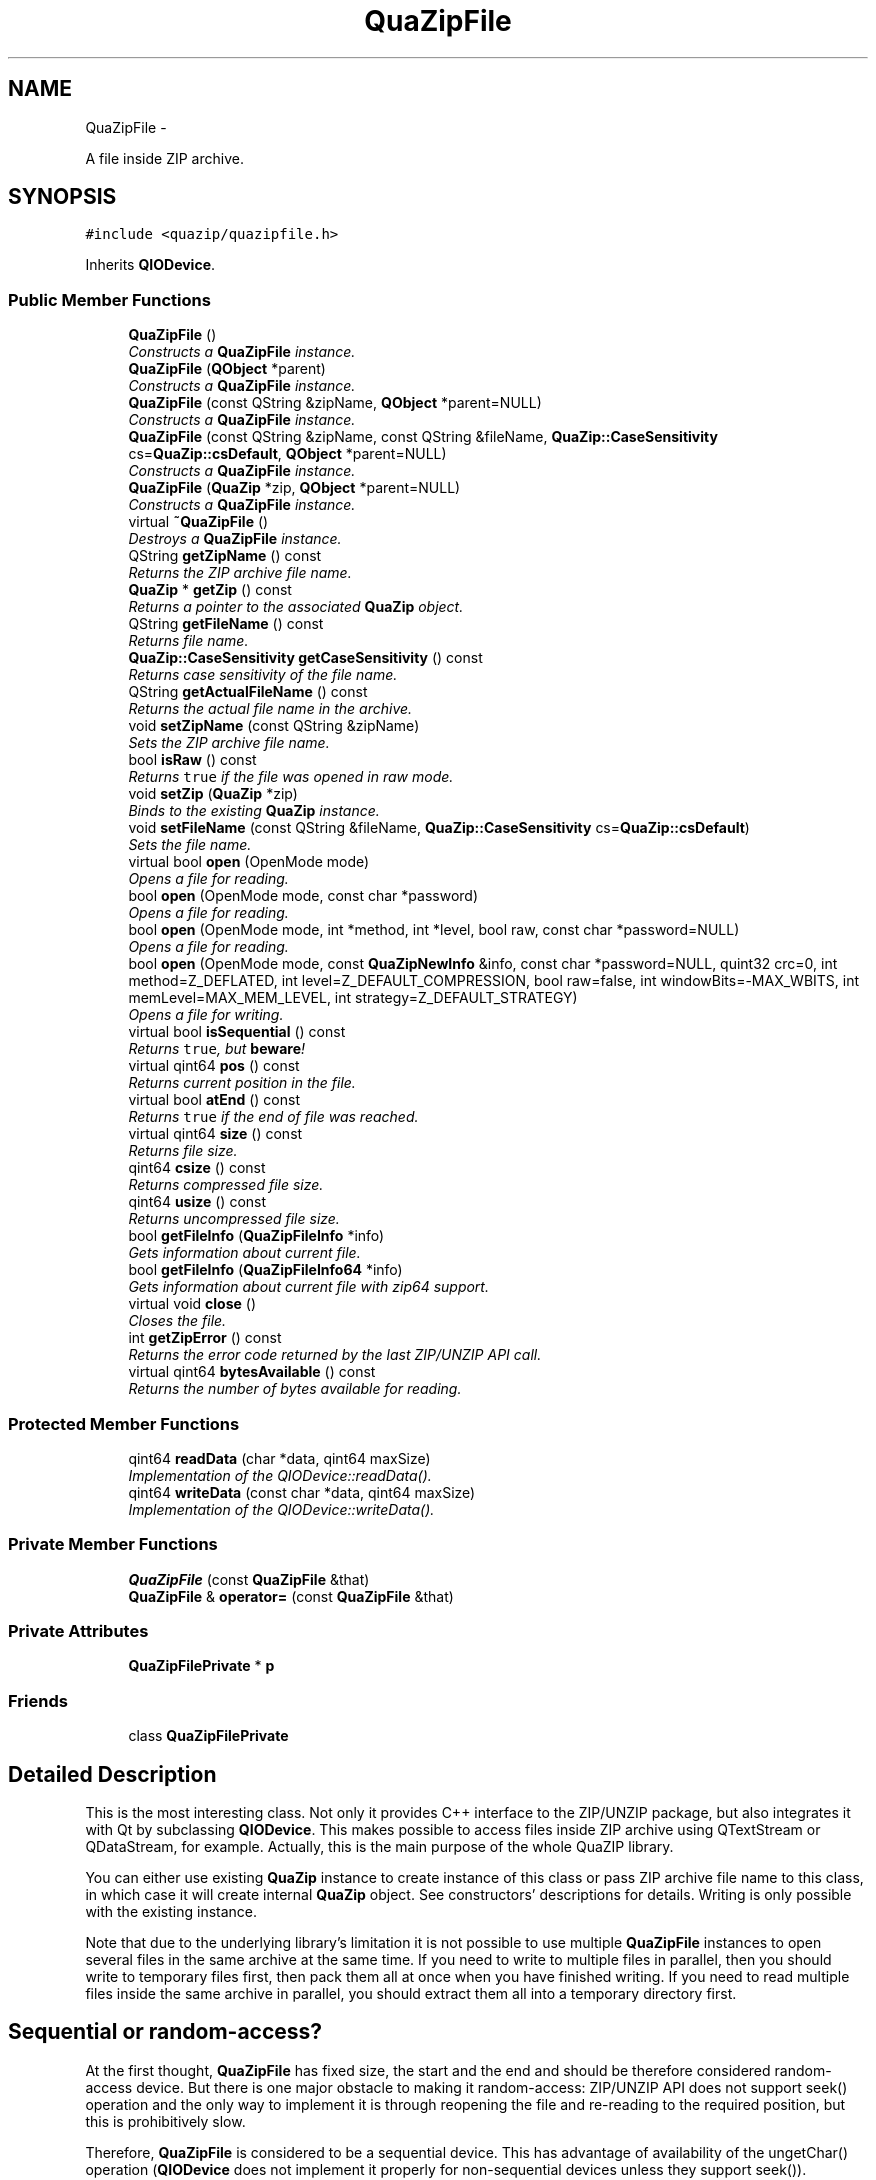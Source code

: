 .TH "QuaZipFile" 3 "Sun Jun 4 2017" "Version beta-v0.2.8+testing at branch all-mine" "ckb-next" \" -*- nroff -*-
.ad l
.nh
.SH NAME
QuaZipFile \- 
.PP
A file inside ZIP archive\&.  

.SH SYNOPSIS
.br
.PP
.PP
\fC#include <quazip/quazipfile\&.h>\fP
.PP
Inherits \fBQIODevice\fP\&.
.SS "Public Member Functions"

.in +1c
.ti -1c
.RI "\fBQuaZipFile\fP ()"
.br
.RI "\fIConstructs a \fBQuaZipFile\fP instance\&. \fP"
.ti -1c
.RI "\fBQuaZipFile\fP (\fBQObject\fP *parent)"
.br
.RI "\fIConstructs a \fBQuaZipFile\fP instance\&. \fP"
.ti -1c
.RI "\fBQuaZipFile\fP (const QString &zipName, \fBQObject\fP *parent=NULL)"
.br
.RI "\fIConstructs a \fBQuaZipFile\fP instance\&. \fP"
.ti -1c
.RI "\fBQuaZipFile\fP (const QString &zipName, const QString &fileName, \fBQuaZip::CaseSensitivity\fP cs=\fBQuaZip::csDefault\fP, \fBQObject\fP *parent=NULL)"
.br
.RI "\fIConstructs a \fBQuaZipFile\fP instance\&. \fP"
.ti -1c
.RI "\fBQuaZipFile\fP (\fBQuaZip\fP *zip, \fBQObject\fP *parent=NULL)"
.br
.RI "\fIConstructs a \fBQuaZipFile\fP instance\&. \fP"
.ti -1c
.RI "virtual \fB~QuaZipFile\fP ()"
.br
.RI "\fIDestroys a \fBQuaZipFile\fP instance\&. \fP"
.ti -1c
.RI "QString \fBgetZipName\fP () const "
.br
.RI "\fIReturns the ZIP archive file name\&. \fP"
.ti -1c
.RI "\fBQuaZip\fP * \fBgetZip\fP () const "
.br
.RI "\fIReturns a pointer to the associated \fBQuaZip\fP object\&. \fP"
.ti -1c
.RI "QString \fBgetFileName\fP () const "
.br
.RI "\fIReturns file name\&. \fP"
.ti -1c
.RI "\fBQuaZip::CaseSensitivity\fP \fBgetCaseSensitivity\fP () const "
.br
.RI "\fIReturns case sensitivity of the file name\&. \fP"
.ti -1c
.RI "QString \fBgetActualFileName\fP () const "
.br
.RI "\fIReturns the actual file name in the archive\&. \fP"
.ti -1c
.RI "void \fBsetZipName\fP (const QString &zipName)"
.br
.RI "\fISets the ZIP archive file name\&. \fP"
.ti -1c
.RI "bool \fBisRaw\fP () const "
.br
.RI "\fIReturns \fCtrue\fP if the file was opened in raw mode\&. \fP"
.ti -1c
.RI "void \fBsetZip\fP (\fBQuaZip\fP *zip)"
.br
.RI "\fIBinds to the existing \fBQuaZip\fP instance\&. \fP"
.ti -1c
.RI "void \fBsetFileName\fP (const QString &fileName, \fBQuaZip::CaseSensitivity\fP cs=\fBQuaZip::csDefault\fP)"
.br
.RI "\fISets the file name\&. \fP"
.ti -1c
.RI "virtual bool \fBopen\fP (OpenMode mode)"
.br
.RI "\fIOpens a file for reading\&. \fP"
.ti -1c
.RI "bool \fBopen\fP (OpenMode mode, const char *password)"
.br
.RI "\fIOpens a file for reading\&. \fP"
.ti -1c
.RI "bool \fBopen\fP (OpenMode mode, int *method, int *level, bool raw, const char *password=NULL)"
.br
.RI "\fIOpens a file for reading\&. \fP"
.ti -1c
.RI "bool \fBopen\fP (OpenMode mode, const \fBQuaZipNewInfo\fP &info, const char *password=NULL, quint32 crc=0, int method=Z_DEFLATED, int level=Z_DEFAULT_COMPRESSION, bool raw=false, int windowBits=-MAX_WBITS, int memLevel=MAX_MEM_LEVEL, int strategy=Z_DEFAULT_STRATEGY)"
.br
.RI "\fIOpens a file for writing\&. \fP"
.ti -1c
.RI "virtual bool \fBisSequential\fP () const "
.br
.RI "\fIReturns \fCtrue\fP, but \fBbeware\fP! \fP"
.ti -1c
.RI "virtual qint64 \fBpos\fP () const "
.br
.RI "\fIReturns current position in the file\&. \fP"
.ti -1c
.RI "virtual bool \fBatEnd\fP () const "
.br
.RI "\fIReturns \fCtrue\fP if the end of file was reached\&. \fP"
.ti -1c
.RI "virtual qint64 \fBsize\fP () const "
.br
.RI "\fIReturns file size\&. \fP"
.ti -1c
.RI "qint64 \fBcsize\fP () const "
.br
.RI "\fIReturns compressed file size\&. \fP"
.ti -1c
.RI "qint64 \fBusize\fP () const "
.br
.RI "\fIReturns uncompressed file size\&. \fP"
.ti -1c
.RI "bool \fBgetFileInfo\fP (\fBQuaZipFileInfo\fP *info)"
.br
.RI "\fIGets information about current file\&. \fP"
.ti -1c
.RI "bool \fBgetFileInfo\fP (\fBQuaZipFileInfo64\fP *info)"
.br
.RI "\fIGets information about current file with zip64 support\&. \fP"
.ti -1c
.RI "virtual void \fBclose\fP ()"
.br
.RI "\fICloses the file\&. \fP"
.ti -1c
.RI "int \fBgetZipError\fP () const "
.br
.RI "\fIReturns the error code returned by the last ZIP/UNZIP API call\&. \fP"
.ti -1c
.RI "virtual qint64 \fBbytesAvailable\fP () const "
.br
.RI "\fIReturns the number of bytes available for reading\&. \fP"
.in -1c
.SS "Protected Member Functions"

.in +1c
.ti -1c
.RI "qint64 \fBreadData\fP (char *data, qint64 maxSize)"
.br
.RI "\fIImplementation of the QIODevice::readData()\&. \fP"
.ti -1c
.RI "qint64 \fBwriteData\fP (const char *data, qint64 maxSize)"
.br
.RI "\fIImplementation of the QIODevice::writeData()\&. \fP"
.in -1c
.SS "Private Member Functions"

.in +1c
.ti -1c
.RI "\fBQuaZipFile\fP (const \fBQuaZipFile\fP &that)"
.br
.ti -1c
.RI "\fBQuaZipFile\fP & \fBoperator=\fP (const \fBQuaZipFile\fP &that)"
.br
.in -1c
.SS "Private Attributes"

.in +1c
.ti -1c
.RI "\fBQuaZipFilePrivate\fP * \fBp\fP"
.br
.in -1c
.SS "Friends"

.in +1c
.ti -1c
.RI "class \fBQuaZipFilePrivate\fP"
.br
.in -1c
.SH "Detailed Description"
.PP 
This is the most interesting class\&. Not only it provides C++ interface to the ZIP/UNZIP package, but also integrates it with Qt by subclassing \fBQIODevice\fP\&. This makes possible to access files inside ZIP archive using QTextStream or QDataStream, for example\&. Actually, this is the main purpose of the whole QuaZIP library\&.
.PP
You can either use existing \fBQuaZip\fP instance to create instance of this class or pass ZIP archive file name to this class, in which case it will create internal \fBQuaZip\fP object\&. See constructors' descriptions for details\&. Writing is only possible with the existing instance\&.
.PP
Note that due to the underlying library's limitation it is not possible to use multiple \fBQuaZipFile\fP instances to open several files in the same archive at the same time\&. If you need to write to multiple files in parallel, then you should write to temporary files first, then pack them all at once when you have finished writing\&. If you need to read multiple files inside the same archive in parallel, you should extract them all into a temporary directory first\&.
.SH "Sequential or random-access?"
.PP
At the first thought, \fBQuaZipFile\fP has fixed size, the start and the end and should be therefore considered random-access device\&. But there is one major obstacle to making it random-access: ZIP/UNZIP API does not support seek() operation and the only way to implement it is through reopening the file and re-reading to the required position, but this is prohibitively slow\&.
.PP
Therefore, \fBQuaZipFile\fP is considered to be a sequential device\&. This has advantage of availability of the ungetChar() operation (\fBQIODevice\fP does not implement it properly for non-sequential devices unless they support seek())\&. Disadvantage is a somewhat strange behaviour of the \fBsize()\fP and \fBpos()\fP functions\&. This should be kept in mind while using this class\&. 
.PP
Definition at line 74 of file quazipfile\&.h\&.
.SH "Constructor & Destructor Documentation"
.PP 
.SS "QuaZipFile::QuaZipFile (const \fBQuaZipFile\fP &that)\fC [private]\fP"

.SS "QuaZipFile::QuaZipFile ()"
You should use \fBsetZipName()\fP and \fBsetFileName()\fP or \fBsetZip()\fP before trying to call \fBopen()\fP on the constructed object\&. 
.PP
Definition at line 108 of file quazipfile\&.cpp\&.
.PP
.nf
108                       :
109   p(new QuaZipFilePrivate(this))
110 {
111 }
.fi
.SS "QuaZipFile::QuaZipFile (\fBQObject\fP *parent)"
\fIparent\fP argument specifies this object's parent object\&.
.PP
You should use \fBsetZipName()\fP and \fBsetFileName()\fP or \fBsetZip()\fP before trying to call \fBopen()\fP on the constructed object\&. 
.PP
Definition at line 113 of file quazipfile\&.cpp\&.
.PP
.nf
113                                      :
114   QIODevice(parent),
115   p(new QuaZipFilePrivate(this))
116 {
117 }
.fi
.SS "QuaZipFile::QuaZipFile (const QString &zipName, \fBQObject\fP *parent = \fCNULL\fP)"
\fIparent\fP argument specifies this object's parent object and \fIzipName\fP specifies ZIP archive file name\&.
.PP
You should use \fBsetFileName()\fP before trying to call \fBopen()\fP on the constructed object\&.
.PP
\fBQuaZipFile\fP constructed by this constructor can be used for read only access\&. Use \fBQuaZipFile(QuaZip*,QObject*)\fP for writing\&. 
.PP
Definition at line 119 of file quazipfile\&.cpp\&.
.PP
.nf
119                                                              :
120   QIODevice(parent),
121   p(new QuaZipFilePrivate(this, zipName))
122 {
123 }
.fi
.SS "QuaZipFile::QuaZipFile (const QString &zipName, const QString &fileName, \fBQuaZip::CaseSensitivity\fPcs = \fC\fBQuaZip::csDefault\fP\fP, \fBQObject\fP *parent = \fCNULL\fP)"
\fIparent\fP argument specifies this object's parent object, \fIzipName\fP specifies ZIP archive file name and \fIfileName\fP and \fIcs\fP specify a name of the file to open inside archive\&.
.PP
\fBQuaZipFile\fP constructed by this constructor can be used for read only access\&. Use \fBQuaZipFile(QuaZip*,QObject*)\fP for writing\&.
.PP
\fBSee Also:\fP
.RS 4
\fBQuaZip::setCurrentFile()\fP 
.RE
.PP

.PP
Definition at line 125 of file quazipfile\&.cpp\&.
.PP
.nf
126                                               :
127   QIODevice(parent),
128   p(new QuaZipFilePrivate(this, zipName, fileName, cs))
129 {
130 }
.fi
.SS "QuaZipFile::QuaZipFile (\fBQuaZip\fP *zip, \fBQObject\fP *parent = \fCNULL\fP)"
\fIparent\fP argument specifies this object's parent object\&.
.PP
\fIzip\fP is the pointer to the existing \fBQuaZip\fP object\&. This \fBQuaZipFile\fP object then can be used to read current file in the \fIzip\fP or to write to the file inside it\&.
.PP
\fBWarning:\fP
.RS 4
Using this constructor for reading current file can be tricky\&. Let's take the following example: 
.PP
.nf
QuaZip zip("archive\&.zip");
zip\&.open(QuaZip::mdUnzip);
zip\&.setCurrentFile("file-in-archive");
QuaZipFile file(&zip);
file\&.open(QIODevice::ReadOnly);
// ok, now we can read from the file
file\&.read(somewhere, some);
zip\&.setCurrentFile("another-file-in-archive"); // oops\&.\&.\&.
QuaZipFile anotherFile(&zip);
anotherFile\&.open(QIODevice::ReadOnly);
anotherFile\&.read(somewhere, some); // this is still ok\&.\&.\&.
file\&.read(somewhere, some); // and this is NOT

.fi
.PP
 So, what exactly happens here? When we change current file in the \fCzip\fP archive, \fCfile\fP that references it becomes invalid (actually, as far as I understand ZIP/UNZIP sources, it becomes closed, but \fBQuaZipFile\fP has no means to detect it)\&.
.RE
.PP
Summary: do not close \fCzip\fP object or change its current file as long as \fBQuaZipFile\fP is open\&. Even better - use another constructors which create internal \fBQuaZip\fP instances, one per object, and therefore do not cause unnecessary trouble\&. This constructor may be useful, though, if you already have a \fBQuaZip\fP instance and do not want to access several files at once\&. Good example: 
.PP
.nf
QuaZip zip("archive\&.zip");
zip\&.open(QuaZip::mdUnzip);
// first, we need some information about archive itself
QByteArray comment=zip\&.getComment();
// and now we are going to access files inside it
QuaZipFile file(&zip);
for(bool more=zip\&.goToFirstFile(); more; more=zip\&.goToNextFile()) {
  file\&.open(QIODevice::ReadOnly);
  // do something cool with file here
  file\&.close(); // do not forget to close!
}
zip\&.close();

.fi
.PP
 
.PP
Definition at line 132 of file quazipfile\&.cpp\&.
.PP
.nf
132                                                   :
133   QIODevice(parent),
134   p(new QuaZipFilePrivate(this, zip))
135 {
136 }
.fi
.SS "QuaZipFile::~QuaZipFile ()\fC [virtual]\fP"
Closes file if open, destructs internal \fBQuaZip\fP object (if it exists and \fIis\fP internal, of course)\&. 
.PP
Definition at line 138 of file quazipfile\&.cpp\&.
.PP
References close(), and p\&.
.PP
.nf
139 {
140   if (isOpen())
141     close();
142   delete p;
143 }
.fi
.SH "Member Function Documentation"
.PP 
.SS "bool QuaZipFile::atEnd () const\fC [virtual]\fP"
This function returns \fCfalse\fP in the case of error\&. This means that you called this function on either not open file, or a file in the not open archive or even on a \fBQuaZipFile\fP instance that does not even have \fBQuaZip\fP instance associated\&. Do not do that because there is no means to determine whether \fCfalse\fP is returned because of error or because end of file was reached\&. Well, on the other side you may interpret \fCfalse\fP return value as 'there is no file open to check for end of file and there is
no end of file therefore'\&.
.PP
When writing, this function always returns \fCtrue\fP (because you are always writing to the end of file)\&.
.PP
Error code returned by \fBgetZipError()\fP is not affected by this function call\&. 
.PP
Definition at line 361 of file quazipfile\&.cpp\&.
.PP
References QuaZip::getUnzFile(), p, unzeof(), and QuaZipFilePrivate::zip\&.
.PP
.nf
362 {
363   if(p->zip==NULL) {
364     qWarning("QuaZipFile::atEnd(): call setZipName() or setZip() first");
365     return false;
366   }
367   if(!isOpen()) {
368     qWarning("QuaZipFile::atEnd(): file is not open");
369     return false;
370   }
371   if(openMode()&ReadOnly)
372       // the same problem as with pos()
373     return QIODevice::bytesAvailable() == 0
374         && unzeof(p->zip->getUnzFile())==1;
375   else
376     return true;
377 }
.fi
.SS "qint64 QuaZipFile::bytesAvailable () const\fC [virtual]\fP"

.PP
Definition at line 499 of file quazipfile\&.cpp\&.
.PP
References pos(), and size()\&.
.PP
.nf
500 {
501     return size() - pos();
502 }
.fi
.SS "void QuaZipFile::close ()\fC [virtual]\fP"
Call \fBgetZipError()\fP to determine if the close was successful\&. 
.PP
Definition at line 432 of file quazipfile\&.cpp\&.
.PP
References QuaZip::close(), QuaZipFilePrivate::crc, QuaZip::getUnzFile(), QuaZip::getZipError(), QuaZip::getZipFile(), QuaZipFilePrivate::internal, QuaZip::isOpen(), isRaw(), p, QuaZipFilePrivate::resetZipError(), QuaZipFilePrivate::setZipError(), QuaZipFilePrivate::uncompressedSize, UNZ_OK, unzCloseCurrentFile(), QuaZipFilePrivate::zip, zipCloseFileInZip(), zipCloseFileInZipRaw64(), and QuaZipFilePrivate::zipError\&.
.PP
Referenced by JlCompress::compressFile(), JlCompress::compressSubDir(), JlCompress::extractFile(), and ~QuaZipFile()\&.
.PP
.nf
433 {
434   p->resetZipError();
435   if(p->zip==NULL||!p->zip->isOpen()) return;
436   if(!isOpen()) {
437     qWarning("QuaZipFile::close(): file isn't open");
438     return;
439   }
440   if(openMode()&ReadOnly)
441     p->setZipError(unzCloseCurrentFile(p->zip->getUnzFile()));
442   else if(openMode()&WriteOnly)
443     if(isRaw()) p->setZipError(zipCloseFileInZipRaw64(p->zip->getZipFile(), p->uncompressedSize, p->crc));
444     else p->setZipError(zipCloseFileInZip(p->zip->getZipFile()));
445   else {
446     qWarning("Wrong open mode: %d", (int)openMode());
447     return;
448   }
449   if(p->zipError==UNZ_OK) setOpenMode(QIODevice::NotOpen);
450   else return;
451   if(p->internal) {
452     p->zip->close();
453     p->setZipError(p->zip->getZipError());
454   }
455 }
.fi
.SS "qint64 QuaZipFile::csize () const"
Equivalent to calling \fBgetFileInfo()\fP and then getting compressedSize field, but more convenient and faster\&.
.PP
File must be open for reading before calling this function\&.
.PP
Returns -1 on error, call \fBgetZipError()\fP to get error code\&. 
.PP
Definition at line 391 of file quazipfile\&.cpp\&.
.PP
References unz_file_info64_s::compressed_size, QuaZip::getMode(), QuaZip::getUnzFile(), QuaZip::mdUnzip, p, QuaZipFilePrivate::setZipError(), UNZ_OK, unzGetCurrentFileInfo64(), QuaZipFilePrivate::zip, and QuaZipFilePrivate::zipError\&.
.PP
Referenced by size()\&.
.PP
.nf
392 {
393   unz_file_info64 info_z;
394   p->setZipError(UNZ_OK);
395   if(p->zip==NULL||p->zip->getMode()!=QuaZip::mdUnzip) return -1;
396   p->setZipError(unzGetCurrentFileInfo64(p->zip->getUnzFile(), &info_z, NULL, 0, NULL, 0, NULL, 0));
397   if(p->zipError!=UNZ_OK)
398     return -1;
399   return info_z\&.compressed_size;
400 }
.fi
.SS "QString QuaZipFile::getActualFileName () const"
This is \fInot\fP a ZIP archive file name, but a name of file inside archive\&. It is not necessary the same name that you have passed to the \fBQuaZipFile(const QString&,const QString&,QuaZip::CaseSensitivity,QObject*)\fP, \fBsetFileName()\fP or \fBQuaZip::setCurrentFile()\fP - this is the real file name inside archive, so it may differ in case if the file name search was case-insensitive\&.
.PP
Equivalent to calling getCurrentFileName() on the associated \fBQuaZip\fP object\&. Returns null string if there is no associated \fBQuaZip\fP object or if it does not have a current file yet\&. And this is the case if you called \fBsetFileName()\fP but did not open the file yet\&. So this is perfectly fine: 
.PP
.nf
QuaZipFile file("somezip\&.zip");
file\&.setFileName("somefile");
QString name=file\&.getName(); // name=="somefile"
QString actual=file\&.getActualFileName(); // actual is null string
file\&.open(QIODevice::ReadOnly);
QString actual=file\&.getActualFileName(); // actual can be "SoMeFiLe" on Windows

.fi
.PP
.PP
\fBSee Also:\fP
.RS 4
\fBgetZipName()\fP, \fBgetFileName()\fP, \fBQuaZip::CaseSensitivity\fP 
.RE
.PP

.PP
Definition at line 155 of file quazipfile\&.cpp\&.
.PP
References QuaZip::getCurrentFileName(), QuaZip::getZipError(), p, QuaZipFilePrivate::setZipError(), UNZ_OK, and QuaZipFilePrivate::zip\&.
.PP
.nf
156 {
157   p->setZipError(UNZ_OK);
158   if (p->zip == NULL || (openMode() & WriteOnly))
159     return QString();
160   QString name=p->zip->getCurrentFileName();
161   if(name\&.isNull())
162     p->setZipError(p->zip->getZipError());
163   return name;
164 }
.fi
.SS "\fBQuaZip::CaseSensitivity\fP QuaZipFile::getCaseSensitivity () const"
This function returns case sensitivity argument you passed to this object either by using \fBQuaZipFile(const QString&,const QString&,QuaZip::CaseSensitivity,QObject*)\fP or by calling \fBsetFileName()\fP\&.
.PP
Returns unpredictable value if \fBgetFileName()\fP returns null string (this is the case when you did not used \fBsetFileName()\fP or constructor above)\&.
.PP
\fBSee Also:\fP
.RS 4
\fBgetFileName\fP 
.RE
.PP

.PP
Definition at line 484 of file quazipfile\&.cpp\&.
.PP
References QuaZipFilePrivate::caseSensitivity, and p\&.
.PP
.nf
485 {
486   return p->caseSensitivity;
487 }
.fi
.SS "bool QuaZipFile::getFileInfo (\fBQuaZipFileInfo\fP *info)"
This function does the same thing as calling \fBQuaZip::getCurrentFileInfo()\fP on the associated \fBQuaZip\fP object, but you can not call getCurrentFileInfo() if the associated \fBQuaZip\fP is internal (because you do not have access to it), while you still can call this function in that case\&.
.PP
File must be open for reading before calling this function\&.
.PP
\fBReturns:\fP
.RS 4
\fCfalse\fP in the case of an error\&.
.RE
.PP
This function doesn't support zip64, but will still work fine on zip64 archives if file sizes are below 4 GB, otherwise the values will be set as if converted using \fBQuaZipFileInfo64::toQuaZipFileInfo()\fP\&.
.PP
\fBSee Also:\fP
.RS 4
\fBgetFileInfo(QuaZipFileInfo64*)\fP 
.RE
.PP

.PP
Definition at line 413 of file quazipfile\&.cpp\&.
.PP
References QuaZipFileInfo64::toQuaZipFileInfo()\&.
.PP
.nf
414 {
415     QuaZipFileInfo64 info64;
416     if (getFileInfo(&info64)) {
417         info64\&.toQuaZipFileInfo(*info);
418         return true;
419     } else {
420         return false;
421     }
422 }
.fi
.SS "bool QuaZipFile::getFileInfo (\fBQuaZipFileInfo64\fP *info)"
This is an overloaded member function, provided for convenience\&. It differs from the above function only in what argument(s) it accepts\&.
.PP
\fBSee Also:\fP
.RS 4
\fBgetFileInfo(QuaZipFileInfo*)\fP 
.RE
.PP

.PP
Definition at line 424 of file quazipfile\&.cpp\&.
.PP
References QuaZip::getCurrentFileInfo(), QuaZip::getMode(), QuaZip::getZipError(), QuaZip::mdUnzip, p, QuaZipFilePrivate::setZipError(), UNZ_OK, QuaZipFilePrivate::zip, and QuaZipFilePrivate::zipError\&.
.PP
.nf
425 {
426     if(p->zip==NULL||p->zip->getMode()!=QuaZip::mdUnzip) return false;
427     p->zip->getCurrentFileInfo(info);
428     p->setZipError(p->zip->getZipError());
429     return p->zipError==UNZ_OK;
430 }
.fi
.SS "QString QuaZipFile::getFileName () const"
This function returns file name you passed to this object either by using \fBQuaZipFile(const QString&,const QString&,QuaZip::CaseSensitivity,QObject*)\fP or by calling \fBsetFileName()\fP\&. Real name of the file may differ in case if you used case-insensitivity\&.
.PP
Returns null string if there is no file name set yet\&. This is the case when this \fBQuaZipFile\fP operates on the existing \fBQuaZip\fP object (constructor \fBQuaZipFile(QuaZip*,QObject*)\fP or \fBsetZip()\fP was used)\&.
.PP
\fBSee Also:\fP
.RS 4
\fBgetActualFileName\fP 
.RE
.PP

.PP
Definition at line 479 of file quazipfile\&.cpp\&.
.PP
References QuaZipFilePrivate::fileName, and p\&.
.PP
.nf
480 {
481   return p->fileName;
482 }
.fi
.SS "\fBQuaZip\fP * QuaZipFile::getZip () const"
Returns \fCNULL\fP if there is no associated \fBQuaZip\fP or it is internal (so you will not mess with it)\&. 
.PP
Definition at line 150 of file quazipfile\&.cpp\&.
.PP
References QuaZipFilePrivate::internal, p, and QuaZipFilePrivate::zip\&.
.PP
.nf
151 {
152     return p->internal ? NULL : p->zip;
153 }
.fi
.SS "int QuaZipFile::getZipError () const"

.PP
Definition at line 494 of file quazipfile\&.cpp\&.
.PP
References p, and QuaZipFilePrivate::zipError\&.
.PP
Referenced by JlCompress::compressFile(), and JlCompress::extractFile()\&.
.PP
.nf
495 {
496   return p->zipError;
497 }
.fi
.SS "QString QuaZipFile::getZipName () const"
If this object was created by passing \fBQuaZip\fP pointer to the constructor, this function will return that \fBQuaZip\fP's file name (or null string if that object does not have file name yet)\&.
.PP
Otherwise, returns associated ZIP archive file name or null string if there are no name set yet\&.
.PP
\fBSee Also:\fP
.RS 4
\fBsetZipName()\fP \fBgetFileName()\fP 
.RE
.PP

.PP
Definition at line 145 of file quazipfile\&.cpp\&.
.PP
References QuaZip::getZipName(), p, and QuaZipFilePrivate::zip\&.
.PP
.nf
146 {
147   return p->zip==NULL ? QString() : p->zip->getZipName();
148 }
.fi
.SS "bool QuaZipFile::isRaw () const"
If the file is not open, the returned value is undefined\&.
.PP
\fBSee Also:\fP
.RS 4
\fBopen(OpenMode,int*,int*,bool,const char*)\fP 
.RE
.PP

.PP
Definition at line 489 of file quazipfile\&.cpp\&.
.PP
References p, and QuaZipFilePrivate::raw\&.
.PP
Referenced by close()\&.
.PP
.nf
490 {
491   return p->raw;
492 }
.fi
.SS "bool QuaZipFile::isSequential () const\fC [virtual]\fP"

.PP
Definition at line 337 of file quazipfile\&.cpp\&.
.PP
.nf
338 {
339   return true;
340 }
.fi
.SS "bool QuaZipFile::open (OpenModemode)\fC [virtual]\fP"
Returns \fCtrue\fP on success, \fCfalse\fP otherwise\&. Call \fBgetZipError()\fP to get error code\&.
.PP
\fBNote:\fP
.RS 4
Since ZIP/UNZIP API provides buffered reading only, \fBQuaZipFile\fP does not support unbuffered reading\&. So do not pass QIODevice::Unbuffered flag in \fImode\fP, or open will fail\&. 
.RE
.PP

.PP
Definition at line 221 of file quazipfile\&.cpp\&.
.PP
Referenced by KbFirmware::_fileForBoard(), JlCompress::compressFile(), JlCompress::compressSubDir(), and JlCompress::extractFile()\&.
.PP
.nf
222 {
223   return open(mode, NULL);
224 }
.fi
.SS "bool QuaZipFile::open (OpenModemode, const char *password)\fC [inline]\fP"
This is an overloaded member function, provided for convenience\&. It differs from the above function only in what argument(s) it accepts\&. Argument \fIpassword\fP specifies a password to decrypt the file\&. If it is NULL then this function behaves just like \fBopen(OpenMode)\fP\&. 
.PP
Definition at line 298 of file quazipfile\&.h\&.
.PP
.nf
299     {return open(mode, NULL, NULL, false, password);}
.fi
.SS "bool QuaZipFile::open (OpenModemode, int *method, int *level, boolraw, const char *password = \fCNULL\fP)"
This is an overloaded member function, provided for convenience\&. It differs from the above function only in what argument(s) it accepts\&. Argument \fIpassword\fP specifies a password to decrypt the file\&.
.PP
An integers pointed by \fImethod\fP and \fIlevel\fP will receive codes of the compression method and level used\&. See \fBunzip\&.h\fP\&.
.PP
If raw is \fCtrue\fP then no decompression is performed\&.
.PP
\fImethod\fP should not be \fCNULL\fP\&. \fIlevel\fP can be \fCNULL\fP if you don't want to know the compression level\&. 
.PP
Definition at line 226 of file quazipfile\&.cpp\&.
.PP
References QuaZipFilePrivate::caseSensitivity, QuaZip::close(), QuaZipFilePrivate::fileName, QuaZip::getMode(), QuaZip::getUnzFile(), QuaZip::getZipError(), QuaZip::hasCurrentFile(), QuaZipFilePrivate::internal, QuaZip::mdUnzip, QuaZip::open(), p, QuaZipFilePrivate::raw, QuaZipFilePrivate::resetZipError(), QuaZip::setCurrentFile(), QuaZipFilePrivate::setZipError(), UNZ_OK, unzOpenCurrentFile3(), QuaZipFilePrivate::zip, and QuaZipFilePrivate::zipError\&.
.PP
.nf
227 {
228   p->resetZipError();
229   if(isOpen()) {
230     qWarning("QuaZipFile::open(): already opened");
231     return false;
232   }
233   if(mode&Unbuffered) {
234     qWarning("QuaZipFile::open(): Unbuffered mode is not supported");
235     return false;
236   }
237   if((mode&ReadOnly)&&!(mode&WriteOnly)) {
238     if(p->internal) {
239       if(!p->zip->open(QuaZip::mdUnzip)) {
240         p->setZipError(p->zip->getZipError());
241         return false;
242       }
243       if(!p->zip->setCurrentFile(p->fileName, p->caseSensitivity)) {
244         p->setZipError(p->zip->getZipError());
245         p->zip->close();
246         return false;
247       }
248     } else {
249       if(p->zip==NULL) {
250         qWarning("QuaZipFile::open(): zip is NULL");
251         return false;
252       }
253       if(p->zip->getMode()!=QuaZip::mdUnzip) {
254         qWarning("QuaZipFile::open(): file open mode %d incompatible with ZIP open mode %d",
255             (int)mode, (int)p->zip->getMode());
256         return false;
257       }
258       if(!p->zip->hasCurrentFile()) {
259         qWarning("QuaZipFile::open(): zip does not have current file");
260         return false;
261       }
262     }
263     p->setZipError(unzOpenCurrentFile3(p->zip->getUnzFile(), method, level, (int)raw, password));
264     if(p->zipError==UNZ_OK) {
265       setOpenMode(mode);
266       p->raw=raw;
267       return true;
268     } else
269       return false;
270   }
271   qWarning("QuaZipFile::open(): open mode %d not supported by this function", (int)mode);
272   return false;
273 }
.fi
.SS "bool QuaZipFile::open (OpenModemode, const \fBQuaZipNewInfo\fP &info, const char *password = \fCNULL\fP, quint32crc = \fC0\fP, intmethod = \fCZ_DEFLATED\fP, intlevel = \fCZ_DEFAULT_COMPRESSION\fP, boolraw = \fCfalse\fP, intwindowBits = \fC-MAX_WBITS\fP, intmemLevel = \fCMAX_MEM_LEVEL\fP, intstrategy = \fCZ_DEFAULT_STRATEGY\fP)"
\fIinfo\fP argument specifies information about file\&. It should at least specify a correct file name\&. Also, it is a good idea to specify correct timestamp (by default, current time will be used)\&. See \fBQuaZipNewInfo\fP\&.
.PP
The \fIpassword\fP argument specifies the password for crypting\&. Pass NULL if you don't need any crypting\&. The \fIcrc\fP argument was supposed to be used for crypting too, but then it turned out that it's false information, so you need to set it to 0 unless you want to use the raw mode (see below)\&.
.PP
Arguments \fImethod\fP and \fIlevel\fP specify compression method and level\&. The only method supported is Z_DEFLATED, but you may also specify 0 for no compression\&. If all of the files in the archive use both method 0 and either level 0 is explicitly specified or data descriptor writing is disabled with \fBQuaZip::setDataDescriptorWritingEnabled()\fP, then the resulting archive is supposed to be compatible with the 1\&.0 ZIP format version, should you need that\&. Except for this, \fIlevel\fP has no other effects with method 0\&.
.PP
If \fIraw\fP is \fCtrue\fP, no compression is performed\&. In this case, \fIcrc\fP and uncompressedSize field of the \fIinfo\fP are required\&.
.PP
Arguments \fIwindowBits\fP, \fImemLevel\fP, \fIstrategy\fP provide zlib algorithms tuning\&. See deflateInit2() in zlib\&. 
.PP
Definition at line 275 of file quazipfile\&.cpp\&.
.PP
References QuaZipNewInfo::comment, QuaZipFilePrivate::crc, QuaZipNewInfo::dateTime, zip_fileinfo::dosDate, zip_fileinfo::external_fa, QuaZipNewInfo::externalAttr, QuaZipNewInfo::extraGlobal, QuaZipNewInfo::extraLocal, QuaZip::getCommentCodec(), QuaZip::getFileNameCodec(), QuaZip::getMode(), QuaZip::getZipFile(), QuaZipFilePrivate::internal, zip_fileinfo::internal_fa, QuaZipNewInfo::internalAttr, QuaZip::isDataDescriptorWritingEnabled(), QuaZip::isZip64Enabled(), QuaZip::mdAdd, QuaZip::mdAppend, QuaZip::mdCreate, QuaZipNewInfo::name, p, QuaZipFilePrivate::raw, QuaZipFilePrivate::resetZipError(), QuaZipFilePrivate::setZipError(), tm_zip_s::tm_hour, tm_zip_s::tm_mday, tm_zip_s::tm_min, tm_zip_s::tm_mon, tm_zip_s::tm_sec, tm_zip_s::tm_year, zip_fileinfo::tmz_date, QuaZipFilePrivate::uncompressedSize, QuaZipNewInfo::uncompressedSize, UNZ_OK, QuaZipFilePrivate::writePos, QuaZipFilePrivate::zip, ZIP_WRITE_DATA_DESCRIPTOR, zipClearFlags(), QuaZipFilePrivate::zipError, zipOpenNewFileInZip3_64(), and zipSetFlags()\&.
.PP
.nf
279 {
280   zip_fileinfo info_z;
281   p->resetZipError();
282   if(isOpen()) {
283     qWarning("QuaZipFile::open(): already opened");
284     return false;
285   }
286   if((mode&WriteOnly)&&!(mode&ReadOnly)) {
287     if(p->internal) {
288       qWarning("QuaZipFile::open(): write mode is incompatible with internal QuaZip approach");
289       return false;
290     }
291     if(p->zip==NULL) {
292       qWarning("QuaZipFile::open(): zip is NULL");
293       return false;
294     }
295     if(p->zip->getMode()!=QuaZip::mdCreate&&p->zip->getMode()!=QuaZip::mdAppend&&p->zip->getMode()!=QuaZip::mdAdd) {
296       qWarning("QuaZipFile::open(): file open mode %d incompatible with ZIP open mode %d",
297           (int)mode, (int)p->zip->getMode());
298       return false;
299     }
300     info_z\&.tmz_date\&.tm_year=info\&.dateTime\&.date()\&.year();
301     info_z\&.tmz_date\&.tm_mon=info\&.dateTime\&.date()\&.month() - 1;
302     info_z\&.tmz_date\&.tm_mday=info\&.dateTime\&.date()\&.day();
303     info_z\&.tmz_date\&.tm_hour=info\&.dateTime\&.time()\&.hour();
304     info_z\&.tmz_date\&.tm_min=info\&.dateTime\&.time()\&.minute();
305     info_z\&.tmz_date\&.tm_sec=info\&.dateTime\&.time()\&.second();
306     info_z\&.dosDate = 0;
307     info_z\&.internal_fa=(uLong)info\&.internalAttr;
308     info_z\&.external_fa=(uLong)info\&.externalAttr;
309     if (p->zip->isDataDescriptorWritingEnabled())
310         zipSetFlags(p->zip->getZipFile(), ZIP_WRITE_DATA_DESCRIPTOR);
311     else
312         zipClearFlags(p->zip->getZipFile(), ZIP_WRITE_DATA_DESCRIPTOR);
313     p->setZipError(zipOpenNewFileInZip3_64(p->zip->getZipFile(),
314           p->zip->getFileNameCodec()->fromUnicode(info\&.name)\&.constData(), &info_z,
315           info\&.extraLocal\&.constData(), info\&.extraLocal\&.length(),
316           info\&.extraGlobal\&.constData(), info\&.extraGlobal\&.length(),
317           p->zip->getCommentCodec()->fromUnicode(info\&.comment)\&.constData(),
318           method, level, (int)raw,
319           windowBits, memLevel, strategy,
320           password, (uLong)crc, p->zip->isZip64Enabled()));
321     if(p->zipError==UNZ_OK) {
322       p->writePos=0;
323       setOpenMode(mode);
324       p->raw=raw;
325       if(raw) {
326         p->crc=crc;
327         p->uncompressedSize=info\&.uncompressedSize;
328       }
329       return true;
330     } else
331       return false;
332   }
333   qWarning("QuaZipFile::open(): open mode %d not supported by this function", (int)mode);
334   return false;
335 }
.fi
.SS "\fBQuaZipFile\fP& QuaZipFile::operator= (const \fBQuaZipFile\fP &that)\fC [private]\fP"

.SS "qint64 QuaZipFile::pos () const\fC [virtual]\fP"
Implementation of the QIODevice::pos()\&. When reading, this function is a wrapper to the ZIP/UNZIP \fBunztell()\fP, therefore it is unable to keep track of the ungetChar() calls (which is non-virtual and therefore is dangerous to reimplement)\&. So if you are using ungetChar() feature of the \fBQIODevice\fP, this function reports incorrect value until you get back characters which you ungot\&.
.PP
When writing, \fBpos()\fP returns number of bytes already written (uncompressed unless you use raw mode)\&.
.PP
\fBNote:\fP
.RS 4
Although \fBQuaZipFile is a sequential device\fP and therefore \fBpos()\fP should always return zero, it does not, because it would be misguiding\&. Keep this in mind\&.
.RE
.PP
This function returns -1 if the file or archive is not open\&.
.PP
Error code returned by \fBgetZipError()\fP is not affected by this function call\&. 
.PP
Definition at line 342 of file quazipfile\&.cpp\&.
.PP
References QuaZip::getUnzFile(), p, unztell(), QuaZipFilePrivate::writePos, and QuaZipFilePrivate::zip\&.
.PP
Referenced by bytesAvailable()\&.
.PP
.nf
343 {
344   if(p->zip==NULL) {
345     qWarning("QuaZipFile::pos(): call setZipName() or setZip() first");
346     return -1;
347   }
348   if(!isOpen()) {
349     qWarning("QuaZipFile::pos(): file is not open");
350     return -1;
351   }
352   if(openMode()&ReadOnly)
353       // QIODevice::pos() is broken for sequential devices,
354       // but thankfully bytesAvailable() returns the number of
355       // bytes buffered, so we know how far ahead we are\&.
356     return unztell(p->zip->getUnzFile()) - QIODevice::bytesAvailable();
357   else
358     return p->writePos;
359 }
.fi
.SS "qint64 QuaZipFile::readData (char *data, qint64maxSize)\fC [protected]\fP"

.PP
Definition at line 457 of file quazipfile\&.cpp\&.
.PP
References QuaZip::getUnzFile(), p, QuaZipFilePrivate::setZipError(), UNZ_OK, unzReadCurrentFile(), and QuaZipFilePrivate::zip\&.
.PP
.nf
458 {
459   p->setZipError(UNZ_OK);
460   qint64 bytesRead=unzReadCurrentFile(p->zip->getUnzFile(), data, (unsigned)maxSize);
461   if (bytesRead < 0) {
462     p->setZipError((int) bytesRead);
463     return -1;
464   }
465   return bytesRead;
466 }
.fi
.SS "void QuaZipFile::setFileName (const QString &fileName, \fBQuaZip::CaseSensitivity\fPcs = \fC\fBQuaZip::csDefault\fP\fP)"
Will do nothing if at least one of the following conditions is met:
.IP "\(bu" 2
ZIP name has not been set yet (\fBgetZipName()\fP returns null string)\&.
.IP "\(bu" 2
This \fBQuaZipFile\fP is associated with external \fBQuaZip\fP\&. In this case you should call that \fBQuaZip\fP's setCurrentFile() function instead!
.IP "\(bu" 2
File is already open so setting the name is meaningless\&.
.PP
.PP
\fBSee Also:\fP
.RS 4
\fBQuaZip::setCurrentFile\fP 
.RE
.PP

.PP
Definition at line 191 of file quazipfile\&.cpp\&.
.PP
References QuaZipFilePrivate::caseSensitivity, QuaZipFilePrivate::fileName, QuaZipFilePrivate::internal, p, and QuaZipFilePrivate::zip\&.
.PP
.nf
192 {
193   if(p->zip==NULL) {
194     qWarning("QuaZipFile::setFileName(): call setZipName() first");
195     return;
196   }
197   if(!p->internal) {
198     qWarning("QuaZipFile::setFileName(): should not be used when not using internal QuaZip");
199     return;
200   }
201   if(isOpen()) {
202     qWarning("QuaZipFile::setFileName(): can not set file name for already opened file");
203     return;
204   }
205   p->fileName=fileName;
206   if (p->fileName\&.startsWith('/'))
207       p->fileName = p->fileName\&.mid(1);
208   p->caseSensitivity=cs;
209 }
.fi
.SS "void QuaZipFile::setZip (\fBQuaZip\fP *zip)"
This function destroys internal \fBQuaZip\fP object, if any, and makes this \fBQuaZipFile\fP to use current file in the \fIzip\fP object for any further operations\&. See \fBQuaZipFile(QuaZip*,QObject*)\fP for the possible pitfalls\&.
.PP
Will do nothing if the file is currently open\&. You must \fBclose()\fP it first\&. 
.PP
Definition at line 178 of file quazipfile\&.cpp\&.
.PP
References QuaZipFilePrivate::fileName, QuaZipFilePrivate::internal, p, and QuaZipFilePrivate::zip\&.
.PP
.nf
179 {
180   if(isOpen()) {
181     qWarning("QuaZipFile::setZip(): file is already open - can not set ZIP");
182     return;
183   }
184   if(p->zip!=NULL && p->internal)
185     delete p->zip;
186   p->zip=zip;
187   p->fileName=QString();
188   p->internal=false;
189 }
.fi
.SS "void QuaZipFile::setZipName (const QString &zipName)"
Automatically creates internal \fBQuaZip\fP object and destroys previously created internal \fBQuaZip\fP object, if any\&.
.PP
Will do nothing if this file is already open\&. You must \fBclose()\fP it first\&. 
.PP
Definition at line 166 of file quazipfile\&.cpp\&.
.PP
References QuaZipFilePrivate::internal, p, and QuaZipFilePrivate::zip\&.
.PP
.nf
167 {
168   if(isOpen()) {
169     qWarning("QuaZipFile::setZipName(): file is already open - can not set ZIP name");
170     return;
171   }
172   if(p->zip!=NULL && p->internal)
173     delete p->zip;
174   p->zip=new QuaZip(zipName);
175   p->internal=true;
176 }
.fi
.SS "qint64 QuaZipFile::size () const\fC [virtual]\fP"
This function returns \fBcsize()\fP if the file is open for reading in raw mode, \fBusize()\fP if it is open for reading in normal mode and \fBpos()\fP if it is open for writing\&.
.PP
Returns -1 on error, call \fBgetZipError()\fP to get error code\&.
.PP
\fBNote:\fP
.RS 4
This function returns file size despite that \fBQuaZipFile is considered to be sequential device\fP, for which \fBsize()\fP should return \fBbytesAvailable()\fP instead\&. But its name would be very misguiding otherwise, so just keep in mind this inconsistence\&. 
.RE
.PP

.PP
Definition at line 379 of file quazipfile\&.cpp\&.
.PP
References csize(), p, QuaZipFilePrivate::raw, usize(), and QuaZipFilePrivate::writePos\&.
.PP
Referenced by bytesAvailable()\&.
.PP
.nf
380 {
381   if(!isOpen()) {
382     qWarning("QuaZipFile::atEnd(): file is not open");
383     return -1;
384   }
385   if(openMode()&ReadOnly)
386     return p->raw?csize():usize();
387   else
388     return p->writePos;
389 }
.fi
.SS "qint64 QuaZipFile::usize () const"
Equivalent to calling \fBgetFileInfo()\fP and then getting uncompressedSize field, but more convenient and faster\&. See \fBgetFileInfo()\fP for a warning\&.
.PP
File must be open for reading before calling this function\&.
.PP
Returns -1 on error, call \fBgetZipError()\fP to get error code\&. 
.PP
Definition at line 402 of file quazipfile\&.cpp\&.
.PP
References QuaZip::getMode(), QuaZip::getUnzFile(), QuaZip::mdUnzip, p, QuaZipFilePrivate::setZipError(), unz_file_info64_s::uncompressed_size, UNZ_OK, unzGetCurrentFileInfo64(), QuaZipFilePrivate::zip, and QuaZipFilePrivate::zipError\&.
.PP
Referenced by size()\&.
.PP
.nf
403 {
404   unz_file_info64 info_z;
405   p->setZipError(UNZ_OK);
406   if(p->zip==NULL||p->zip->getMode()!=QuaZip::mdUnzip) return -1;
407   p->setZipError(unzGetCurrentFileInfo64(p->zip->getUnzFile(), &info_z, NULL, 0, NULL, 0, NULL, 0));
408   if(p->zipError!=UNZ_OK)
409     return -1;
410   return info_z\&.uncompressed_size;
411 }
.fi
.SS "qint64 QuaZipFile::writeData (const char *data, qint64maxSize)\fC [protected]\fP"

.PP
Definition at line 468 of file quazipfile\&.cpp\&.
.PP
References QuaZip::getZipFile(), p, QuaZipFilePrivate::setZipError(), QuaZipFilePrivate::writePos, QuaZipFilePrivate::zip, ZIP_OK, QuaZipFilePrivate::zipError, and zipWriteInFileInZip()\&.
.PP
.nf
469 {
470   p->setZipError(ZIP_OK);
471   p->setZipError(zipWriteInFileInZip(p->zip->getZipFile(), data, (uint)maxSize));
472   if(p->zipError!=ZIP_OK) return -1;
473   else {
474     p->writePos+=maxSize;
475     return maxSize;
476   }
477 }
.fi
.SH "Friends And Related Function Documentation"
.PP 
.SS "friend class \fBQuaZipFilePrivate\fP\fC [friend]\fP"

.PP
Definition at line 75 of file quazipfile\&.h\&.
.SH "Field Documentation"
.PP 
.SS "\fBQuaZipFilePrivate\fP* QuaZipFile::p\fC [private]\fP"

.PP
Definition at line 78 of file quazipfile\&.h\&.
.PP
Referenced by atEnd(), close(), csize(), getActualFileName(), getCaseSensitivity(), getFileInfo(), getFileName(), getZip(), getZipError(), getZipName(), isRaw(), open(), pos(), readData(), setFileName(), setZip(), setZipName(), size(), usize(), writeData(), and ~QuaZipFile()\&.

.SH "Author"
.PP 
Generated automatically by Doxygen for ckb-next from the source code\&.
